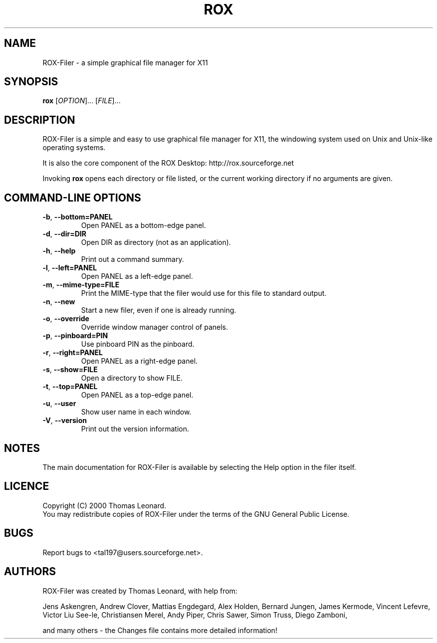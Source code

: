 .TH ROX 1 "October 2000" "Thomas Leonard" ""
.SH NAME
ROX-Filer \- a simple graphical file manager for X11
.SH SYNOPSIS
.B rox
[\fIOPTION\fP]... [\fIFILE\fP]...
.SH DESCRIPTION
.PP
ROX-Filer is a simple and easy to use graphical file manager for X11, the
windowing system used on Unix and Unix-like operating systems.
.PP
It is also the core component of the ROX Desktop:
http://rox.sourceforge.net
.PP
Invoking
.B rox
opens each directory or file listed, or the current working directory
if no arguments are given.
.SH COMMAND-LINE OPTIONS
.TP
\fB\-b\fP, \fB\-\-bottom=PANEL\fP
Open PANEL as a bottom-edge panel.
.TP
\fB\-d\fP, \fB\-\-dir=DIR\fP
Open DIR as directory (not as an application).
.TP
\fB\-h\fP, \fB\-\-help\fP
Print out a command summary.
.TP
\fB\-l\fP, \fB\-\-left=PANEL\fP
Open PANEL as a left-edge panel.
.TP
\fB\-m\fP, \fB\-\-mime-type=FILE\fP
Print the MIME-type that the filer would use for this file to standard
output.
.TP
\fB\-n\fP, \fB\-\-new\fP
Start a new filer, even if one is already running.
.TP
\fB\-o\fP, \fB\-\-override\fP
Override window manager control of panels.
.TP
\fB\-p\fP, \fB\-\-pinboard=PIN\fP
Use pinboard PIN as the pinboard.
.TP
\fB\-r\fP, \fB\-\-right=PANEL\fP
Open PANEL as a right-edge panel.
.TP
\fB\-s\fP, \fB\-\-show=FILE\fP
Open a directory to show FILE.
.TP
\fB\-t\fP, \fB\-\-top=PANEL\fP
Open PANEL as a top-edge panel.
.TP
\fB\-u\fP, \fB\-\-user\fP
Show user name in each window.
.TP
\fB\-V\fP, \fB\-\-version\fP
Print out the version information.

.SH NOTES
The main documentation for ROX-Filer is available by selecting the Help option
in the filer itself.

.SH LICENCE
Copyright (C) 2000 Thomas Leonard.
.br
You may redistribute copies of ROX-Filer under the terms of the GNU General
Public License.

.SH BUGS
Report bugs to <tal197@users.sourceforge.net>.

.SH AUTHORS
ROX-Filer was created by Thomas Leonard, with help from:

Jens Askengren,
Andrew Clover,
Mattias Engdegard,
Alex Holden,
Bernard Jungen,
James Kermode,
Vincent Lefevre,
Victor Liu See-le,
Christiansen Merel,
Andy Piper,
Chris Sawer,
Simon Truss,
Diego Zamboni,

and many others - the Changes file contains more detailed information!
